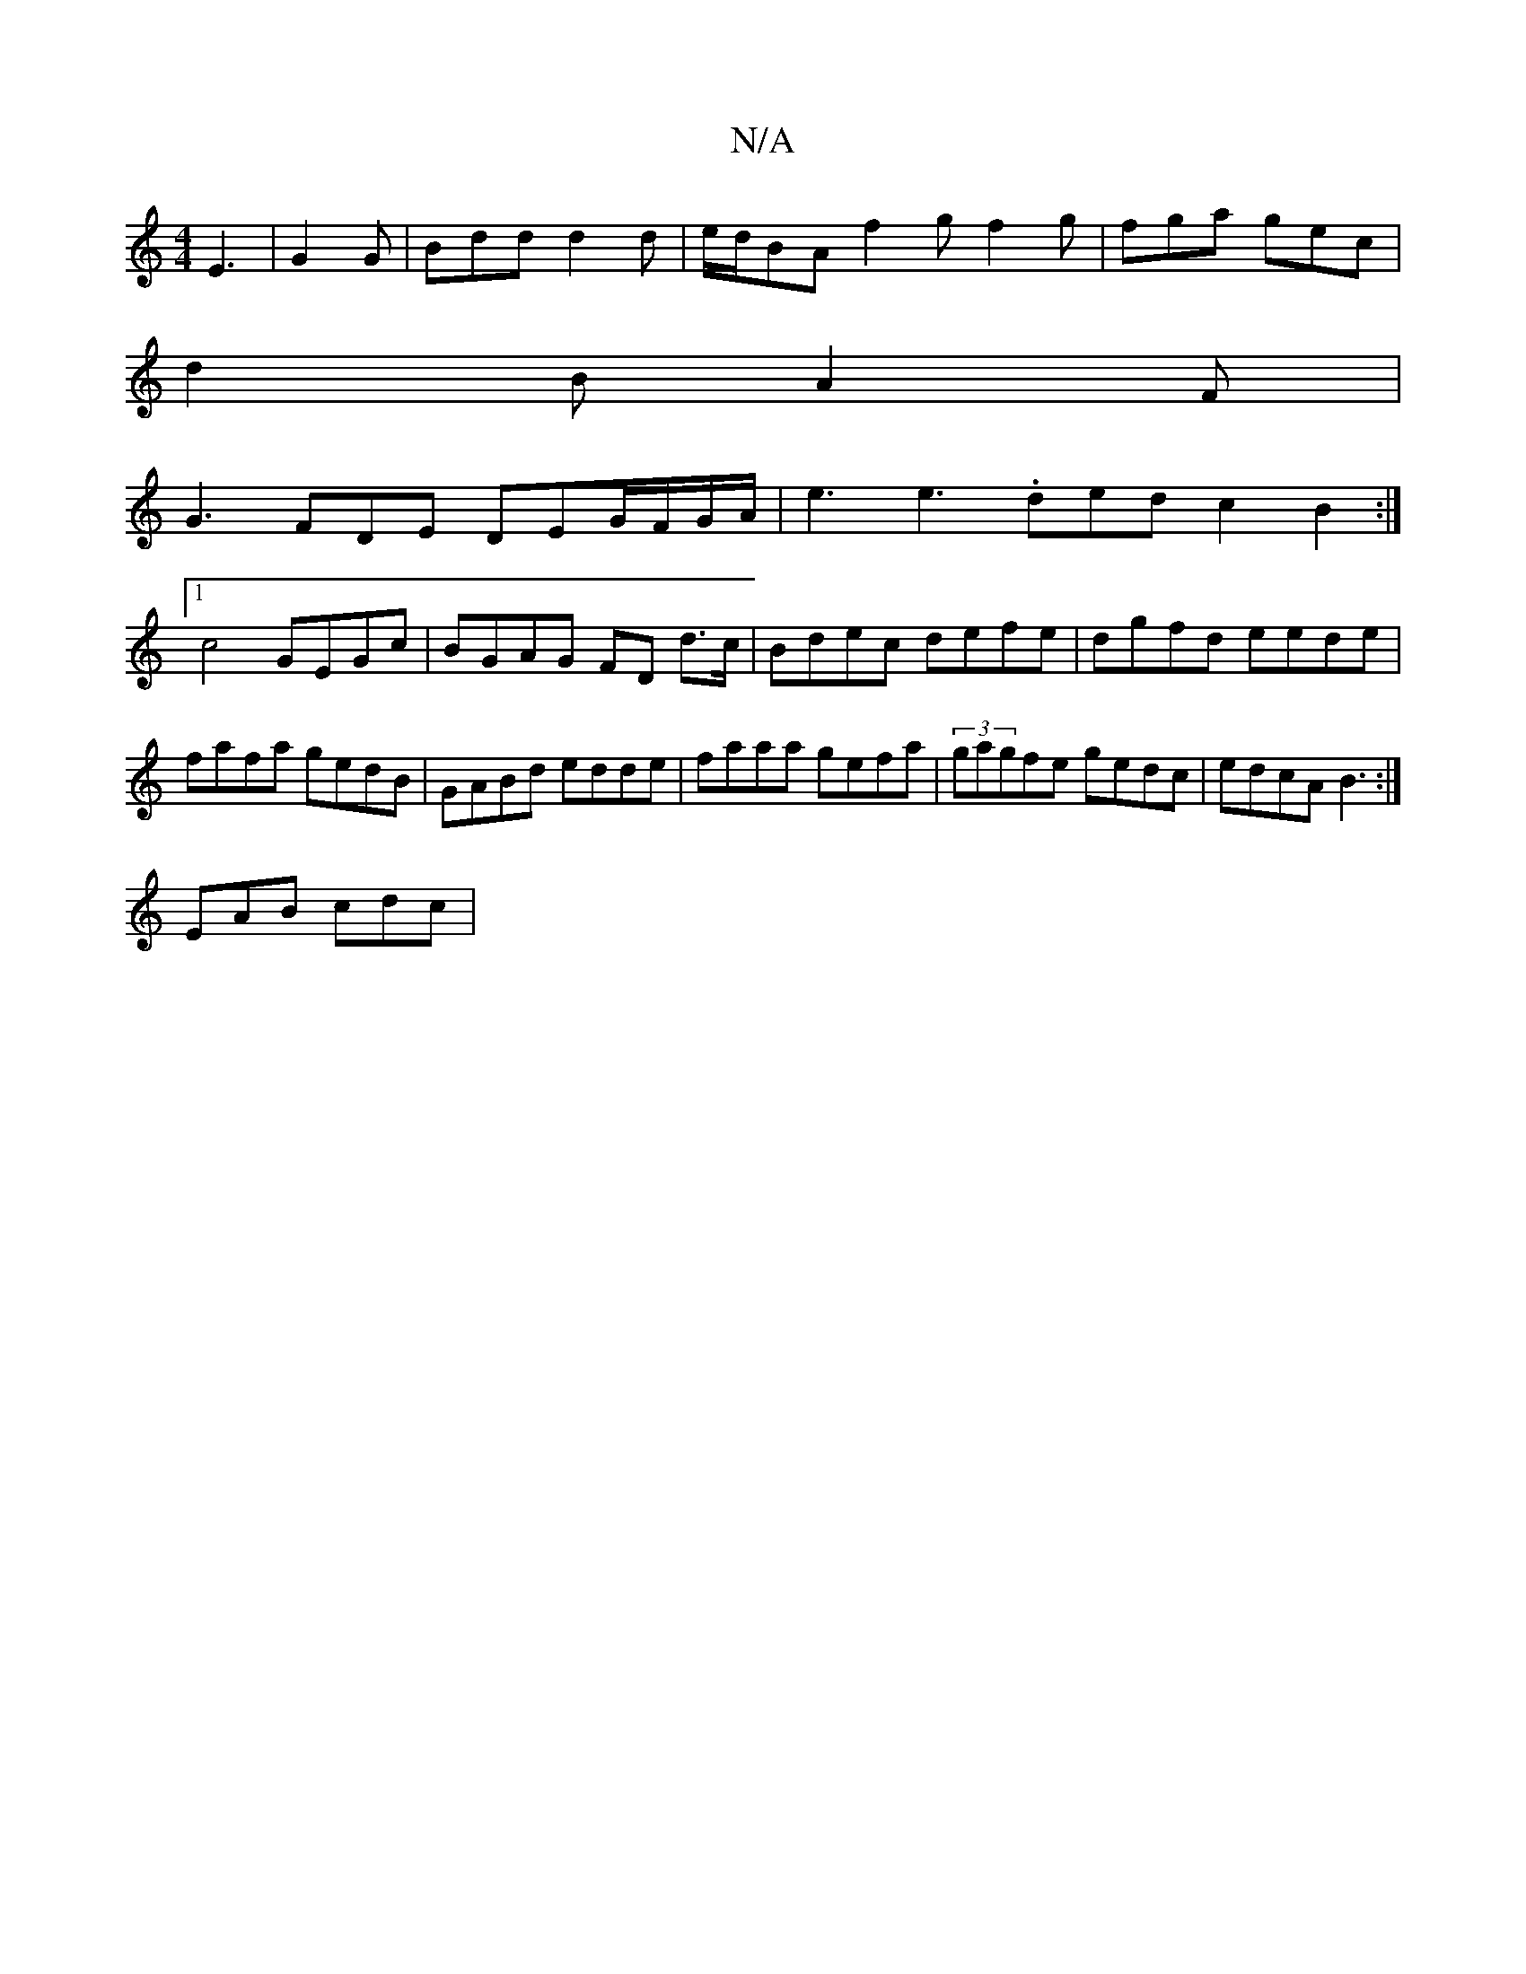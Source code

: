 X:1
T:N/A
M:4/4
R:N/A
K:Cmajor
 E3|G2G|Bdd d2d|e/d/BA f2 g f2 g | fga gec |
d2B A2 F |
G3 FDE DEG/F/G/A/ | e3 e3 .ded c2 B2:|
[1 c4 GEGc|BGAG FD d>c| Bdec defe|dgfd eede|fafa gedB|GABd edde|faaa gefa|(3gagfe gedc|edcA B3:|
EAB cdc|